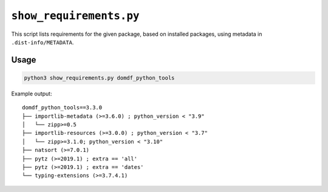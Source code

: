 ========================
``show_requirements.py``
========================

This script lists requirements for the given package, based on installed packages, using metadata in ``.dist-info/METADATA``.


Usage
===========

.. code-block:: bash

	python3 show_requirements.py domdf_python_tools


Example output::

	domdf_python_tools==3.3.0
	├── importlib-metadata (>=3.6.0) ; python_version < "3.9"
	│   └── zipp>=0.5
	├── importlib-resources (>=3.0.0) ; python_version < "3.7"
	│   └── zipp>=3.1.0; python_version < "3.10"
	├── natsort (>=7.0.1)
	├── pytz (>=2019.1) ; extra == 'all'
	├── pytz (>=2019.1) ; extra == 'dates'
	└── typing-extensions (>=3.7.4.1)
